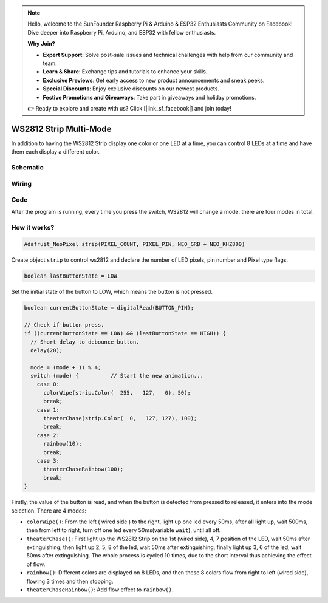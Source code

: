 .. note::

    Hello, welcome to the SunFounder Raspberry Pi & Arduino & ESP32 Enthusiasts Community on Facebook! Dive deeper into Raspberry Pi, Arduino, and ESP32 with fellow enthusiasts.

    **Why Join?**

    - **Expert Support**: Solve post-sale issues and technical challenges with help from our community and team.
    - **Learn & Share**: Exchange tips and tutorials to enhance your skills.
    - **Exclusive Previews**: Get early access to new product announcements and sneak peeks.
    - **Special Discounts**: Enjoy exclusive discounts on our newest products.
    - **Festive Promotions and Giveaways**: Take part in giveaways and holiday promotions.

    👉 Ready to explore and create with us? Click [|link_sf_facebook|] and join today!

.. _ws2812_multimode_arduino:

WS2812 Strip Multi-Mode
================================

In addition to having the WS2812 Strip display one color or one LED at a time, you can control 8 LEDs at a time and have them each display a different color.


Schematic
------------------------

.. image:: img/WS2812_Mode2.png

Wiring
----------

.. image:: img/WS2812_Mode2_fritz.png


Code
-------

After the program is running, every time you press the switch, WS2812 will change a mode, there are four modes in total.

.. raw:: html

    <iframe src=https://create.arduino.cc/editor/sunfounder01/07f55303-59f2-4aa2-897a-88e7ddab9570/preview?embed style="height:510px;width:100%;margin:10px 0" frameborder=0></iframe>


How it works?
----------------

.. code-block:: arduino

    Adafruit_NeoPixel strip(PIXEL_COUNT, PIXEL_PIN, NEO_GRB + NEO_KHZ800)

Create object ``strip`` to control ws2812 and declare the number of LED pixels, pin number and Pixel type flags.

.. code-block:: arduino

    boolean lastButtonState = LOW

Set the initial state of the button to LOW, which means the button is not pressed.

.. code-block:: arduino

  boolean currentButtonState = digitalRead(BUTTON_PIN);

  // Check if button press.
  if ((currentButtonState == LOW) && (lastButtonState == HIGH)) {
    // Short delay to debounce button.
    delay(20);

    mode = (mode + 1) % 4;
    switch (mode) {          // Start the new animation...
      case 0:
        colorWipe(strip.Color(  255,   127,   0), 50);
        break;
      case 1:
        theaterChase(strip.Color(  0,   127, 127), 100);
        break;
      case 2:
        rainbow(10);
        break;
      case 3:
        theaterChaseRainbow(100);
        break;
  }

Firstly, the value of the button is read, and when the button is detected from pressed to released, it enters into the mode selection. There are 4 modes:

* ``colorWipe()``: From the left ( wired side ) to the right, light up one led every 50ms, after all light up, wait 500ms, then from left to right, turn off one led every 50ms(variable ``wait``), until all off.
* ``theaterChase()``: First light up the WS2812 Strip on the 1st (wired side), 4, 7 position of the LED, wait 50ms after extinguishing; then light up 2, 5, 8 of the led, wait 50ms after extinguishing; finally light up 3, 6 of the led, wait 50ms after extinguishing. The whole process is cycled 10 times, due to the short interval thus achieving the effect of flow.
* ``rainbow()``: Different colors are displayed on 8 LEDs, and then these 8 colors flow from right to left (wired side), flowing 3 times and then stopping.
* ``theaterChaseRainbow()``: Add flow effect to ``rainbow()``.